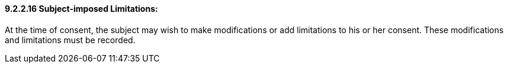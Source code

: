 ==== 9.2.2.16 Subject-imposed Limitations: 

At the time of consent, the subject may wish to make modifications or add limitations to his or her consent. These modifications and limitations must be recorded.

